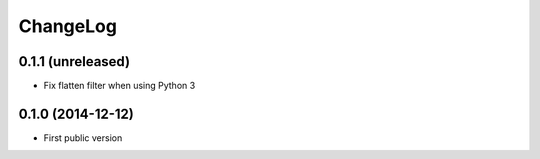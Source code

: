 ChangeLog
=========

0.1.1 (unreleased)
------------------

- Fix flatten filter when using Python 3


0.1.0 (2014-12-12)
------------------

- First public version
